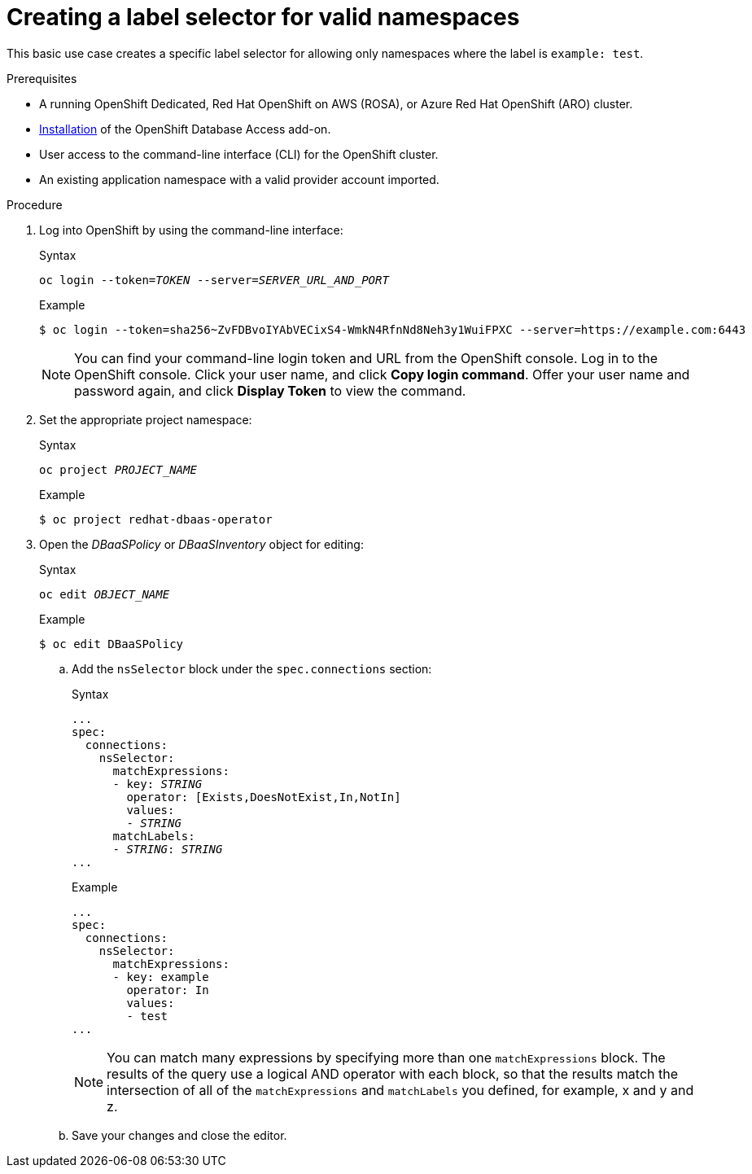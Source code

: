 :_module-type: PROCEDURE

[id="creating-a-label-selector-for-valid-namespaces_{context}"]

= Creating a label selector for valid namespaces

[role="_abstract"]
This basic use case creates a specific label selector for allowing only namespaces where the label is `example: test`.

.Prerequisites

* A running OpenShift Dedicated, Red Hat OpenShift on AWS (ROSA), or Azure Red Hat OpenShift (ARO) cluster.
* link:https://access.redhat.com/documentation/en-us/red_hat_openshift_database_access/1/html/quick_start_guide/installing-the-red-hat-openshift-database-access-add-on_rhoda-qsg[Installation] of the OpenShift Database Access add-on.
* User access to the command-line interface (CLI) for the OpenShift cluster.
* An existing application namespace with a valid provider account imported.

.Procedure

. Log into OpenShift by using the command-line interface:
+
.Syntax
[source,subs="verbatim,quotes"]
----
oc login --token=_TOKEN_ --server=_SERVER_URL_AND_PORT_
----
+
.Example
----
$ oc login --token=sha256~ZvFDBvoIYAbVECixS4-WmkN4RfnNd8Neh3y1WuiFPXC --server=https://example.com:6443
----
+
[NOTE]
====
You can find your command-line login token and URL from the OpenShift console.
Log in to the OpenShift console.
Click your user name, and click **Copy login command**.
Offer your user name and password again, and click **Display Token** to view the command.
====

. Set the appropriate project namespace:
+
.Syntax
[source,subs="verbatim,quotes"]
----
oc project _PROJECT_NAME_
----
+
.Example
----
$ oc project redhat-dbaas-operator
----

. Open the _DBaaSPolicy_ or _DBaaSInventory_ object for editing:
+
.Syntax
[source,subs="verbatim,quotes"]
----
oc edit _OBJECT_NAME_
----
+
.Example
----
$ oc edit DBaaSPolicy
----

.. Add the `nsSelector` block under the `spec.connections` section:
+
.Syntax
[source,subs="verbatim,quotes"]
----
...
spec:
  connections:
    nsSelector:
      matchExpressions:
      - key: _STRING_
        operator: [Exists,DoesNotExist,In,NotIn]
        values:
        - _STRING_
      matchLabels:
      - _STRING_: _STRING_
...
----
+
.Example
----
...
spec:
  connections:
    nsSelector:
      matchExpressions:
      - key: example
        operator: In
        values:
        - test
...
----
+
[NOTE]
====
You can match many expressions by specifying more than one `matchExpressions` block.
The results of the query use a logical AND operator with each block, so that the results match the intersection of all of the `matchExpressions` and `matchLabels` you defined, for example, x and y and z.
====

.. Save your changes and close the editor.

////
[role="_additional-resources"]
.Additional resources

* 
////
